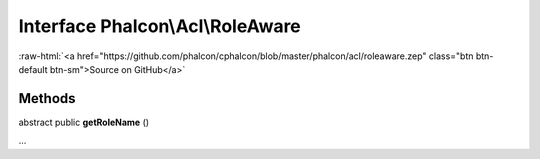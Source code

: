 Interface **Phalcon\\Acl\\RoleAware**
=====================================

.. role:: raw-html(raw)
   :format: html

:raw-html:`<a href="https://github.com/phalcon/cphalcon/blob/master/phalcon/acl/roleaware.zep" class="btn btn-default btn-sm">Source on GitHub</a>`

Methods
-------

abstract public  **getRoleName** ()

...


